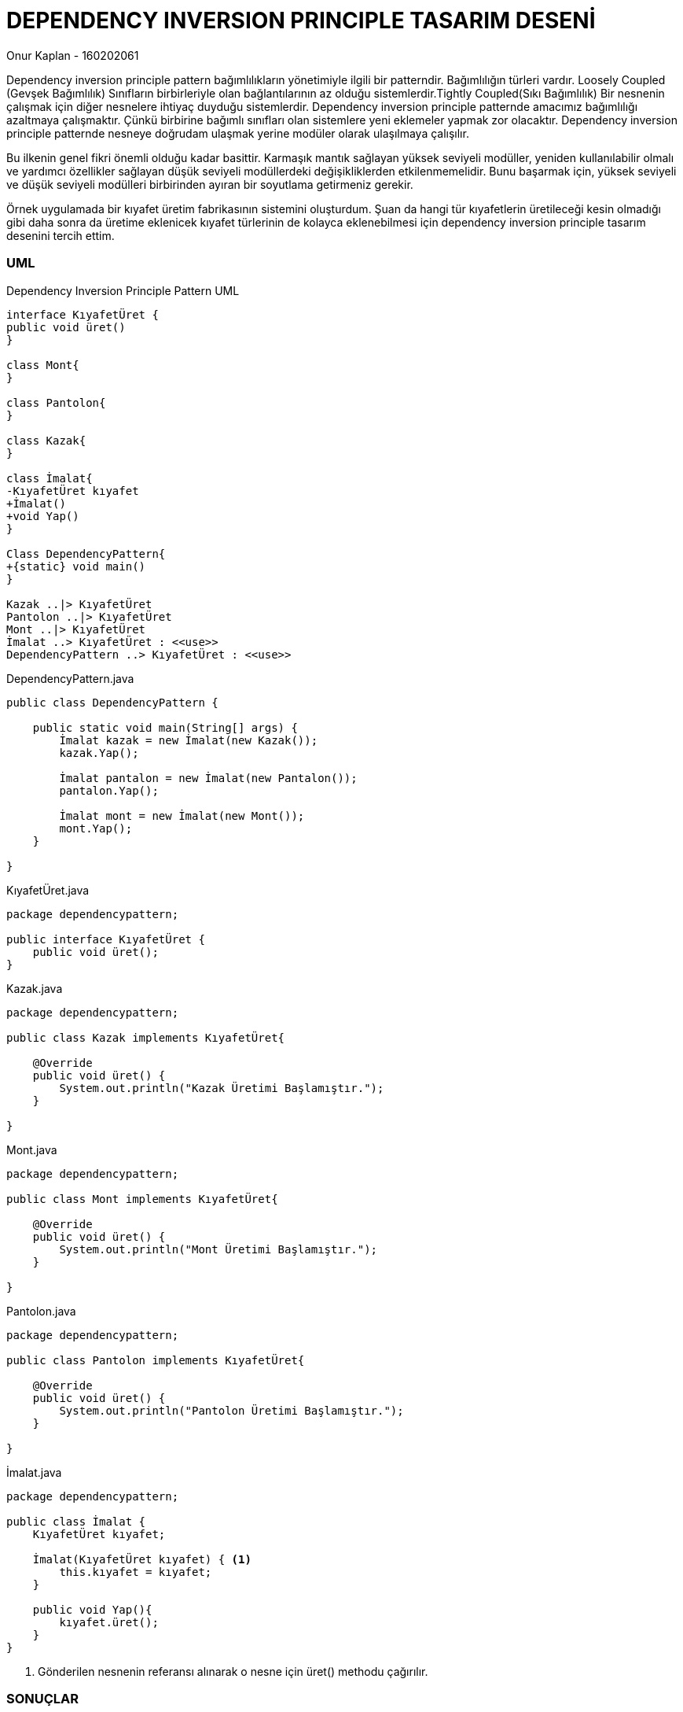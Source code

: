 = [black]#DEPENDENCY INVERSION PRINCIPLE TASARIM DESENİ#

[gray]#Onur Kaplan - 160202061#

Dependency inversion principle pattern bağımlılıkların yönetimiyle ilgili bir patterndir. Bağımlılığın türleri vardır. Loosely Coupled (Gevşek Bağımlılık) Sınıfların birbirleriyle olan bağlantılarının az olduğu sistemlerdir.Tightly Coupled(Sıkı Bağımlılık) Bir nesnenin çalışmak için diğer nesnelere ihtiyaç duyduğu sistemlerdir. Dependency inversion principle patternde amacımız bağımlılığı azaltmaya çalışmaktır. Çünkü birbirine bağımlı sınıfları olan sistemlere yeni eklemeler yapmak zor olacaktır. Dependency inversion principle patternde nesneye doğrudam ulaşmak yerine modüler olarak ulaşılmaya çalışılır.

Bu ilkenin genel fikri önemli olduğu kadar basittir. Karmaşık mantık sağlayan yüksek seviyeli modüller, yeniden kullanılabilir olmalı ve yardımcı özellikler sağlayan düşük seviyeli modüllerdeki değişikliklerden etkilenmemelidir. Bunu başarmak için, yüksek seviyeli ve düşük seviyeli modülleri birbirinden ayıran bir soyutlama getirmeniz gerekir.

Örnek uygulamada bir kıyafet üretim fabrikasının sistemini oluşturdum. Şuan da hangi tür kıyafetlerin üretileceği kesin olmadığı gibi daha sonra da üretime eklenicek kıyafet türlerinin de kolayca eklenebilmesi için dependency inversion principle tasarım desenini tercih ettim.

=== [black]#UML#

.Dependency Inversion Principle Pattern UML
[uml,file="umlClass1.png"]
----

interface KıyafetÜret {
public void üret()
}

class Mont{
}

class Pantolon{
}

class Kazak{
}

class İmalat{
-KıyafetÜret kıyafet
+İmalat()
+void Yap()
}

Class DependencyPattern{
+{static} void main()
}

Kazak ..|> KıyafetÜret
Pantolon ..|> KıyafetÜret
Mont ..|> KıyafetÜret
İmalat ..> KıyafetÜret : <<use>>
DependencyPattern ..> KıyafetÜret : <<use>>

----

.DependencyPattern.java
[source,java]
----
public class DependencyPattern {

    public static void main(String[] args) {
        İmalat kazak = new İmalat(new Kazak());
        kazak.Yap();
        
        İmalat pantalon = new İmalat(new Pantalon());
        pantalon.Yap();
        
        İmalat mont = new İmalat(new Mont());
        mont.Yap();
    }
    
}
----

.KıyafetÜret.java
[source,java]
----
package dependencypattern;

public interface KıyafetÜret {
    public void üret();
}
----

.Kazak.java
[source,java]
----
package dependencypattern;

public class Kazak implements KıyafetÜret{

    @Override
    public void üret() {
        System.out.println("Kazak Üretimi Başlamıştır.");
    }
    
}
----

.Mont.java
[source,java]
----
package dependencypattern;

public class Mont implements KıyafetÜret{

    @Override
    public void üret() {
        System.out.println("Mont Üretimi Başlamıştır.");
    }
    
}
----

.Pantolon.java
[source,java]
----
package dependencypattern;

public class Pantolon implements KıyafetÜret{

    @Override
    public void üret() {
        System.out.println("Pantolon Üretimi Başlamıştır.");
    }
    
}
----

.İmalat.java
[source,java]
----
package dependencypattern;

public class İmalat {
    KıyafetÜret kıyafet;

    İmalat(KıyafetÜret kıyafet) { <1>
        this.kıyafet = kıyafet;
    }
    
    public void Yap(){
        kıyafet.üret();
    }
}
----

<1> Gönderilen nesnenin referansı alınarak o nesne için üret() methodu çağırılır.

=== [black]#SONUÇLAR#

image::sonuçlar.png[]

İmalat sınıfının içine Kazak,Pantolon ve Mont Nesnelerini göndererek Yap() methodu ile üretimleri başlatılmıştır.



